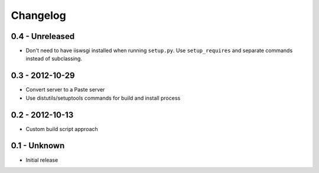 Changelog
=========

0.4 - Unreleased
----------------

* Don't need to have iiswsgi installed when running ``setup.py``.
  Use ``setup_requires`` and separate commands instead of subclassing.

0.3 - 2012-10-29
----------------

* Convert server to a Paste server

* Use distutils/setuptools commands for build and install process

0.2 - 2012-10-13
----------------

* Custom build script approach

0.1 -    Unknown
----------------

* Initial release
